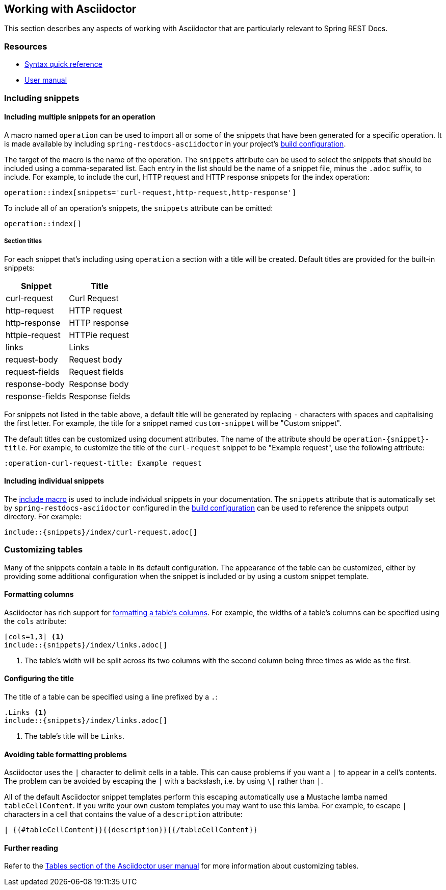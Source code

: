 [[working-with-asciidoctor]]
== Working with Asciidoctor

This section describes any aspects of working with Asciidoctor that are particularly
relevant to Spring REST Docs.



[[working-with-asciidoctor-resources]]
=== Resources

 * http://asciidoctor.org/docs/asciidoc-syntax-quick-reference[Syntax quick reference]
 * http://asciidoctor.org/docs/user-manual[User manual]



[[working-with-asciidoctor-including-snippets]]
=== Including snippets

[[working-with-asciidoctor-including-snippets-operation]]
==== Including multiple snippets for an operation

A macro named `operation` can be used to import all or some of the snippets that have
been generated for a specific operation. It is made available by including
`spring-restdocs-asciidoctor` in your project's <<getting-started-build-configuration,
build configuration>>.

The target of the macro is the name of the operation. The `snippets` attribute can be
used to select the snippets that should be included using a comma-separated list.
Each entry in the list should be the name of a snippet file, minus the `.adoc` suffix,
to include. For example, to include the curl, HTTP request and HTTP response snippets
for the index operation:

[source,indent=0]
----
operation::index[snippets='curl-request,http-request,http-response']
----

To include all of an operation's snippets, the `snippets` attribute can be omitted:

[source,indent=0]
----
operation::index[]
----



[[working-with-asciidoctor-including-snippets-operation-titles]]
===== Section titles

For each snippet that's including using `operation` a section with a title will be
created. Default titles are provided for the built-in snippets:

|===
| Snippet | Title

| curl-request
| Curl Request

| http-request
| HTTP request

| http-response
| HTTP response

| httpie-request
| HTTPie request

| links
| Links

| request-body
| Request body

| request-fields
| Request fields

| response-body
| Response body

| response-fields
| Response fields
|===

For snippets not listed in the table above, a default title will be generated by replacing
`-` characters with spaces and capitalising the first letter. For example, the title for a
snippet named `custom-snippet` will be "Custom snippet".

The default titles can be customized using document attributes. The name of the attribute
should be `operation-{snippet}-title`. For example, to customize the title of the
`curl-request` snippet to be "Example request", use the following attribute:

[source,indent=0]
----
:operation-curl-request-title: Example request
----



[[working-with-asciidoctor-including-snippets-individual]]
==== Including individual snippets

The http://asciidoctor.org/docs/asciidoc-syntax-quick-reference/#include-files[include
macro] is used to include individual snippets in your documentation. The `snippets`
attribute that is automatically set by `spring-restdocs-asciidoctor` configured in the
<<getting-started-build-configuration, build configuration>> can be used to reference the
snippets output directory. For example:

[source,indent=0]
----
\include::{snippets}/index/curl-request.adoc[]
----



[[working-with-asciidoctor-customizing-tables]]
=== Customizing tables

Many of the snippets contain a table in its default configuration. The appearance of the
table can be customized, either by providing some additional configuration when the
snippet is included or by using a custom snippet template.



[[working-with-asciidoctor-customizing-tables-formatting-columns]]
==== Formatting columns

Asciidoctor has rich support for
http://asciidoctor.org/docs/user-manual/#cols-format[formatting a table's columns]. For
example, the widths of a table's columns can be specified using the `cols` attribute:

[source,indent=0]
----
[cols=1,3] <1>
\include::{snippets}/index/links.adoc[]
----
<1> The table's width will be split across its two columns with the second column being
three times as wide as the first.



[[working-with-asciidoctor-customizing-tables-title]]
==== Configuring the title

The title of a table can be specified using a line prefixed by a `.`:

[source,indent=0]
----
.Links <1>
\include::{snippets}/index/links.adoc[]
----
<1> The table's title will be `Links`.



[[working-with-asciidoctor-customizing-tables-formatting-problems]]
==== Avoiding table formatting problems

Asciidoctor uses the `|` character to delimit cells in a table. This can cause problems
if you want a `|` to appear in a cell's contents. The problem can be avoided by
escaping the `|` with a backslash, i.e. by using `\|` rather than `|`.

All of the default Asciidoctor snippet templates perform this escaping automatically
use a Mustache lamba named `tableCellContent`. If you write your own custom templates
you may want to use this lamba. For example, to escape `|` characters
in a cell that contains the value of a `description` attribute:

----
| {{#tableCellContent}}{{description}}{{/tableCellContent}}
----



==== Further reading

Refer to the http://asciidoctor.org/docs/user-manual/#tables[Tables section of
the Asciidoctor user manual] for more information about customizing tables.
